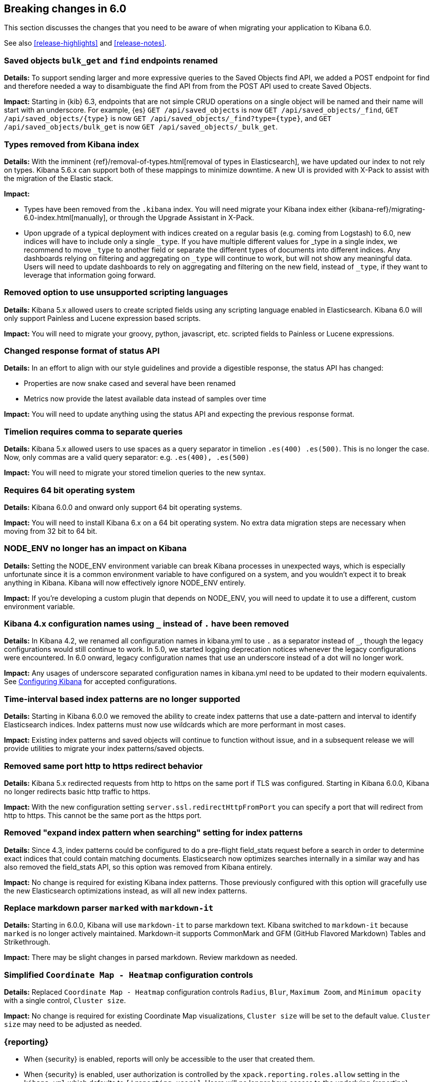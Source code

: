 [[breaking-changes-6.0]]
== Breaking changes in 6.0

This section discusses the changes that you need to be aware of when migrating
your application to Kibana 6.0.

See also <<release-highlights>> and <<release-notes>>. 

[float]
=== Saved objects `bulk_get` and `find` endpoints renamed
//{pull}17512[#17512]

*Details:*
To support sending larger and more expressive queries to the Saved Objects find
API, we added a POST endpoint for find and therefore needed a way to disambiguate
the find API from from the POST API used to create Saved Objects.

*Impact:*
Starting in {kib} 6.3, endpoints that are not simple CRUD operations on a single
object will be named and their name will start with an underscore. For example,
{es} `GET /api/saved_objects` is now `GET /api/saved_objects/_find`,
`GET /api/saved_objects/{type}` is now `GET /api/saved_objects/_find?type={type}`,
and `GET /api/saved_objects/bulk_get` is now `GET /api/saved_objects/_bulk_get`.

[float]
=== Types removed from Kibana index
*Details:*
With the imminent {ref}/removal-of-types.html[removal of types in Elasticsearch], we have updated our index to not rely on types. Kibana 5.6.x can support both of these mappings to minimize downtime. A new UI is provided with X-Pack to assist with the migration of the Elastic stack.

*Impact:*

* Types have been removed from the `.kibana` index. You will need migrate your Kibana index either {kibana-ref}/migrating-6.0-index.html[manually], or through the Upgrade Assistant in X-Pack.
* Upon upgrade of a typical deployment with indices created on a regular basis (e.g. coming from Logstash) to 6.0, new indices will have to include only a single `_type`.  If you have multiple different values for _type in a single index, we recommend to move `_type` to another field or separate the different types of documents into different indices. Any dashboards relying on filtering and aggregating on `_type` will continue to work, but will not show any meaningful data. Users will need to update dashboards to rely on aggregating and filtering on the new field, instead of `_type`, if they want to leverage that information going forward.

[float]
=== Removed option to use unsupported scripting languages
*Details:* Kibana 5.x allowed users to create scripted fields using any scripting language enabled in Elasticsearch.
Kibana 6.0 will only support Painless and Lucene expression based scripts.

*Impact:* You will need to migrate your groovy, python, javascript, etc. scripted fields to Painless or Lucene expressions.


[float]
=== Changed response format of status API
*Details:* In an effort to align with our style guidelines and provide a digestible response,
the status API has changed:

* Properties are now snake cased and several have been renamed
* Metrics now provide the latest available data instead of samples over time

*Impact:* You will need to update anything using the status API and expecting the previous response format.


[float]
=== Timelion requires comma to separate queries
*Details:* Kibana 5.x allowed users to use spaces as a query separator in timelion `.es(400) .es(500)`.
This is no longer the case. Now, only commas are a valid query separator: e.g. `.es(400), .es(500)`

*Impact:* You will need to migrate your stored timelion queries to the new syntax.


[float]
=== Requires 64 bit operating system
*Details:* Kibana 6.0.0 and onward only support 64 bit operating systems.

*Impact:* You will need to install Kibana 6.x on a 64 bit operating system. No extra data migration steps are necessary when moving from 32 bit to 64 bit.


[float]
=== NODE_ENV no longer has an impact on Kibana
*Details:* Setting the NODE_ENV environment variable can break Kibana processes in unexpected ways, which is especially unfortunate since it is a common environment variable to have configured on a system, and you wouldn't expect it to break anything in Kibana. Kibana will now effectively ignore NODE_ENV entirely.

*Impact:* If you're developing a custom plugin that depends on NODE_ENV, you will need to update it to use a different, custom environment variable.


[float]
=== Kibana 4.x configuration names using `_` instead of `.` have been removed
*Details:* In Kibana 4.2, we renamed all configuration names in kibana.yml to use `.` as a separator instead of `_`, though the legacy configurations would still continue to work. In 5.0, we started logging deprecation notices whenever the legacy configurations were encountered. In 6.0 onward, legacy configuration names that use an underscore instead of a dot will no longer work.

*Impact:* Any usages of underscore separated configuration names in kibana.yml need to be updated to their modern equivalents. See <<settings,Configuring Kibana>> for accepted configurations.

[float]
=== Time-interval based index patterns are no longer supported
*Details:*  Starting in Kibana 6.0.0 we removed the ability to create index patterns that use a date-pattern and interval to identify Elasticsearch indices. Index patterns must now use wildcards which are more performant in most cases.

*Impact:* Existing index patterns and saved objects will continue to function without issue, and in a subsequent release we will provide utilities to migrate your index patterns/saved objects.


[float]
=== Removed same port http to https redirect behavior
*Details:* Kibana 5.x redirected requests from http to https on the same port if TLS was configured. Starting in Kibana 6.0.0, Kibana no longer redirects basic http traffic to https.

*Impact:* With the new configuration setting `server.ssl.redirectHttpFromPort` you can specify a port that will redirect from http to https. This cannot be the same port as the https port.


[float]
=== Removed "expand index pattern when searching" setting for index patterns
*Details:* Since 4.3, index patterns could be configured to do a pre-flight field_stats request before a search in order to determine exact indices that could contain matching documents. Elasticsearch now optimizes searches internally in a similar way and has also removed the field_stats API, so this option was removed from Kibana entirely.

*Impact:* No change is required for existing Kibana index patterns. Those previously configured with this option will gracefully use the new Elasticsearch optimizations instead, as will all new index patterns.

[float]
=== Replace markdown parser `marked` with `markdown-it`
*Details:* Starting in 6.0.0, Kibana will use `markdown-it` to parse markdown text. Kibana switched to `markdown-it` because `marked` is no longer actively maintained. Markdown-it supports CommonMark and GFM (GitHub Flavored Markdown) Tables and Strikethrough.

*Impact:* There may be slight changes in parsed markdown. Review markdown as needed.


[float]
=== Simplified `Coordinate Map - Heatmap` configuration controls
*Details:* Replaced `Coordinate Map - Heatmap` configuration controls `Radius`, `Blur`, `Maximum Zoom`, and `Minimum opacity` with a single control, `Cluster size`.

*Impact:* No change is required for existing Coordinate Map visualizations, `Cluster size` will be set to the default value. `Cluster size` may need to be adjusted as needed.

[float]
=== {reporting}

* When {security} is enabled, reports will only be accessible to the user that created them.
* When {security} is enabled, user authorization is controlled by the
`xpack.reporting.roles.allow` setting in the `kibana.yml` which defaults to
`['reporting_user']`. Users will no longer have access to the underlying {reporting}
indices in {es} when assigned to the built-in `reporting_user` role. If using
custom reporting roles, the privileges to the indices will need to be removed, and the
role will need to be added to the `xpack.reporting.roles.allow` setting.

[float]
=== {watcher}

* The watch `_status` field has been renamed to `status`, as underscores in
field names will not be allowed.
* The built-in HTTP client used in webhooks, the http input and the http email
attachment has been replaced. This results in the need to always escape all
parts of an URL.
* The new built-in HTTP client also enforces a maximum request size, which
defaults to 10mb.
